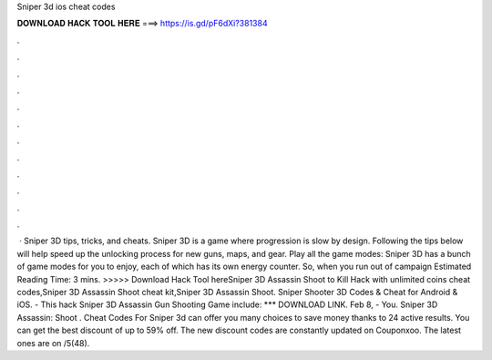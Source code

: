 Sniper 3d ios cheat codes

𝐃𝐎𝐖𝐍𝐋𝐎𝐀𝐃 𝐇𝐀𝐂𝐊 𝐓𝐎𝐎𝐋 𝐇𝐄𝐑𝐄 ===> https://is.gd/pF6dXi?381384

.

.

.

.

.

.

.

.

.

.

.

.

 · Sniper 3D tips, tricks, and cheats. Sniper 3D is a game where progression is slow by design. Following the tips below will help speed up the unlocking process for new guns, maps, and gear. Play all the game modes: Sniper 3D has a bunch of game modes for you to enjoy, each of which has its own energy counter. So, when you run out of campaign Estimated Reading Time: 3 mins. >>>>> Download Hack Tool hereSniper 3D Assassin Shoot to Kill Hack with unlimited coins cheat codes,Sniper 3D Assassin Shoot cheat kit,Sniper 3D Assassin Shoot. Sniper Shooter 3D Codes & Cheat for Android & iOS. - This hack Sniper 3D Assassin Gun Shooting Game include: *** DOWNLOAD LINK. Feb 8, - You. Sniper 3D Assassin: Shoot . Cheat Codes For Sniper 3d can offer you many choices to save money thanks to 24 active results. You can get the best discount of up to 59% off. The new discount codes are constantly updated on Couponxoo. The latest ones are on /5(48).